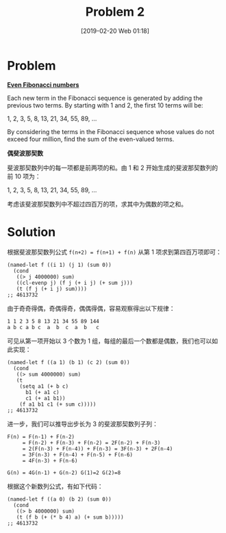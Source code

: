 #+TITLE: Problem 2
#+DATE: [2019-02-20 Web 01:18]
#+DESCRIPTION: 求一定范围内偶 fib 数之和

* Problem

*[[https://projecteuler.net/problem=2][Even Fibonacci numbers]]*

Each new term in the Fibonacci sequence is generated by adding the previous two terms. By starting with 1 and 2, the first 10 terms will be:

#+BEGIN_CENTER
1, 2, 3, 5, 8, 13, 21, 34, 55, 89, ...
#+END_CENTER

By considering the terms in the Fibonacci sequence whose values do not exceed four million, find the sum of the even-valued terms.

*偶斐波那契数*

斐波那契数列中的每一项都是前两项的和。由 1 和 2 开始生成的斐波那契数列的前 10 项为：

#+BEGIN_CENTER
1, 2, 3, 5, 8, 13, 21, 34, 55, 89, ...
#+END_CENTER

考虑该斐波那契数列中不超过四百万的项，求其中为偶数的项之和。

* Solution

根据斐波那契数列公式 =f(n+2) = f(n+1) + f(n)= 从第 1 项求到第四百万项即可：

#+BEGIN_SRC elisp
(named-let f ((i 1) (j 1) (sum 0))
  (cond
   ((> j 4000000) sum)
   ((cl-evenp j) (f j (+ i j) (+ sum j)))
   (t (f j (+ i j) sum))))
;; 4613732
#+END_SRC

由于奇奇得偶，奇偶得奇，偶偶得偶，容易观察得出以下规律：

#+BEGIN_SRC text
1 1 2 3 5 8 13 21 34 55 89 144
a b c a b c  a  b  c  a  b   c
#+END_SRC

可见从第一项开始以 3 个数为 1 组，每组的最后一个数都是偶数，我们也可以如此实现：

#+BEGIN_SRC elisp
(named-let f ((a 1) (b 1) (c 2) (sum 0))
  (cond
   ((> sum 4000000) sum)
   (t
    (setq a1 (+ b c)
	  b1 (+ a1 c)
	  c1 (+ a1 b1))
    (f a1 b1 c1 (+ sum c)))))
;; 4613732
#+END_SRC

进一步，我们可以推导出步长为 3 的斐波那契数列子列：

#+BEGIN_SRC text
  F(n) = F(n-1) + F(n-2)
       = F(n-2) + F(n-3) + F(n-2) = 2F(n-2) + F(n-3)
       = 2(F(n-3) + F(n-4)) + F(n-3) = 3F(n-3) + 2F(n-4)
       = 3F(n-3) + F(n-4) + F(n-5) + F(n-6)
       = 4F(n-3) + F(n-6)

  G(n) = 4G(n-1) + G(n-2) G(1)=2 G(2)=8
#+END_SRC

根据这个新数列公式，有如下代码：

#+BEGIN_SRC elisp
(named-let f ((a 0) (b 2) (sum 0))
  (cond
   ((> b 4000000) sum)
   (t (f b (+ (* b 4) a) (+ sum b)))))
;; 4613732
#+END_SRC
